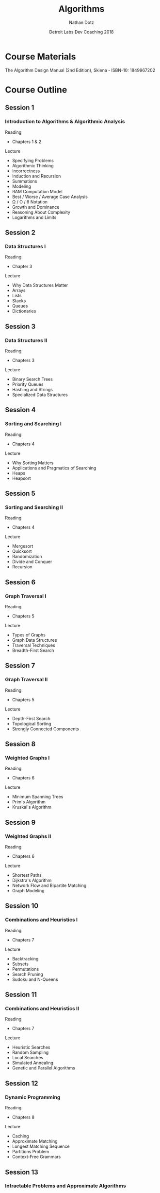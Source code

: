#+TITLE:  Algorithms
#+AUTHOR: Nathan Dotz
#+DATE:   Detroit Labs Dev Coaching 2018
#+EMAIL:  ndotz@detroitlabs.com
#+LANGUAGE:  en

* Course Materials
  The Algorithm Design Manual (2nd Edition), Skiena - ISBN-10: 1849967202

* Course Outline
** Session 1

*** Introduction to Algorithms & Algorithmic Analysis

    Reading
    - Chapters 1 & 2

    Lecture
    - Specifying Problems
    - Algorithmic Thinking
    - Incorrectness
    - Induction and Recursion
    - Summations
    - Modeling
    - RAM Computation Model
    - Best / Worse / Average Case Analysis
    - \Omega / O / \theta Notation
    - Growth and Dominance
    - Reasoning About Complexity
    - Logarithms and Limits

** Session 2

*** Data Structures I

    Reading
    - Chapter 3

    Lecture
    - Why Data Structures Matter
    - Arrays
    - Lists
    - Stacks
    - Queues
    - Dictionaries

** Session 3

*** Data Structures II

    Reading
    - Chapters 3

    Lecture
    - Binary Search Trees
    - Priority Queues
    - Hashing and Strings
    - Specialized Data Structures

** Session 4

*** Sorting and Searching I

    Reading
    - Chapters 4

    Lecture
    - Why Sorting Matters
    - Applications and Pragmatics of Searching
    - Heaps
    - Heapsort

** Session 5

*** Sorting and Searching II

    Reading
    - Chapters 4

    Lecture
    - Mergesort
    - Quicksort
    - Randomization
    - Divide and Conquer
    - Recursion

** Session 6

*** Graph Traversal I

    Reading
    - Chapters 5

    Lecture
    - Types of Graphs
    - Graph Data Structures
    - Traversal Techniques
    - Breadth-First Search

** Session 7

*** Graph Traversal II

    Reading
    - Chapters 5

    Lecture
    - Depth-First Search
    - Topological Sorting
    - Strongly Connected Components

** Session 8

*** Weighted Graphs I

    Reading
    - Chapters 6

    Lecture
    - Minimum Spanning Trees
    - Prim's Algorithm
    - Kruskal's Algorithm

** Session 9

*** Weighted Graphs II

    Reading
    - Chapters 6

    Lecture
    - Shortest Paths
    - Dijkstra's Algorithm
    - Network Flow and Bipartite Matching
    - Graph Modeling

** Session 10

*** Combinations and Heuristics I

    Reading
    - Chapters 7

    Lecture
    - Backtracking
    - Subsets
    - Permutations
    - Search Pruning
    - Sudoku and N-Queens

** Session 11

*** Combinations and Heuristics II

    Reading
    - Chapters 7

    Lecture
    - Heuristic Searches
    - Random Sampling
    - Local Searches
    - Simulated Annealing
    - Genetic and Parallel Algorithms

** Session 12

*** Dynamic Programming

    Reading
    - Chapters 8

    Lecture
    - Caching
    - Approximate Matching
    - Longest Matching Sequence
    - Partitions Problem
    - Context-Free Grammars

** Session 13

*** Intractable Problems and Approximate Algorithms

    Reading
    - Chapters 9

    Lecture
    - NP-Completeness
    - "Solved" Reductions
    - Elementary Hardness
    - Satisfiability
